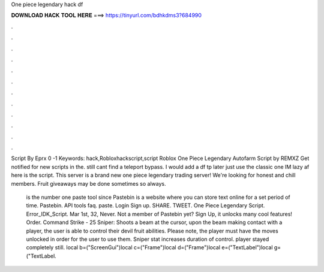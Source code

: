 One piece legendary hack df



𝐃𝐎𝐖𝐍𝐋𝐎𝐀𝐃 𝐇𝐀𝐂𝐊 𝐓𝐎𝐎𝐋 𝐇𝐄𝐑𝐄 ===> https://tinyurl.com/bdhkdms3?684990



.



.



.



.



.



.



.



.



.



.



.



.

Script By Eprx 0 -1 Keywords: hack,Robloxhackscript,script Roblox One Piece Legendary Autofarm Script by REMXZ Get notified for new scripts in the. still cant find a teleport bypass. I would add a df tp later just use the classic one IM lazy af here is the script. This server is a brand new one piece legendary trading server! We're looking for honest and chill members. Fruit giveaways may be done sometimes so always.

 is the number one paste tool since Pastebin is a website where you can store text online for a set period of time. Pastebin. API tools faq. paste. Login Sign up. SHARE. TWEET. One Piece Legendary Script. Error_IDK_Script. Mar 1st, 32, Never. Not a member of Pastebin yet? Sign Up, it unlocks many cool features! Order. Command Strike - 25 Sniper: Shoots a beam at the cursor, upon the beam making contact with a player, the user is able to control their devil fruit abilities. Please note, the player must have the moves unlocked in order for the user to use them. Sniper stat increases duration of control. player stayed completely still. local b=("ScreenGui")local c=("Frame")local d=("Frame")local e=("TextLabel")local g=("TextLabel.
